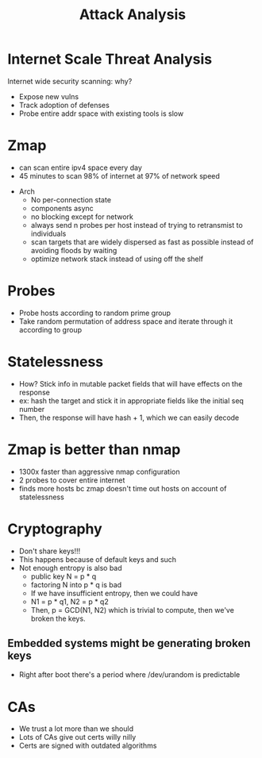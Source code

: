 :PROPERTIES:
:ID:       8235d695-aae6-4802-b26e-dab666c1685e
:END:
#+title: Attack Analysis
* Internet Scale Threat Analysis
  Internet wide security scanning: why?
  - Expose new vulns
  - Track adoption of defenses
  - Probe entire addr space with existing tools is slow
* Zmap
  - can scan entire ipv4 space every day
  - 45 minutes to scan 98% of internet at 97% of network speed


  - Arch
    - No per-connection state
    - components async
    - no blocking except for network
    - always send n probes per host instead of trying to retransmist to individuals
    - scan targets that are widely dispersed as fast as possible instead of
      avoiding floods by waiting
    - optimize network stack instead of using off the shelf
* Probes
  - Probe hosts according to random prime group
  - Take random permutation of address space and iterate through it according to group
* Statelessness
  - How? Stick info in mutable packet fields that will have effects on the response
  - ex: hash the target and stick it in appropriate fields like the initial seq
    number
  - Then, the response will have hash + 1, which we can easily decode
* Zmap is better than nmap
  - 1300x faster than aggressive nmap configuration
  - 2 probes to cover entire internet
  - finds more hosts bc zmap doesn't time out hosts on account of statelessness
* Cryptography
  - Don't share keys!!!
  - This happens because of default keys and such
  - Not enough entropy is also bad
    - public key N = p * q
    - factoring N into p * q is bad
    - If we have insufficient entropy, then we could have
    - N1 = p * q1, N2 = p * q2
    - Then, p = GCD(N1, N2) which is trivial to compute, then we've broken the
      keys.
** Embedded systems might be generating broken keys
   - Right after boot there's a period where /dev/urandom is predictable 
* CAs
  - We trust a lot more than we should
  - Lots of CAs give out certs willy nilly
  - Certs are signed with outdated algorithms
